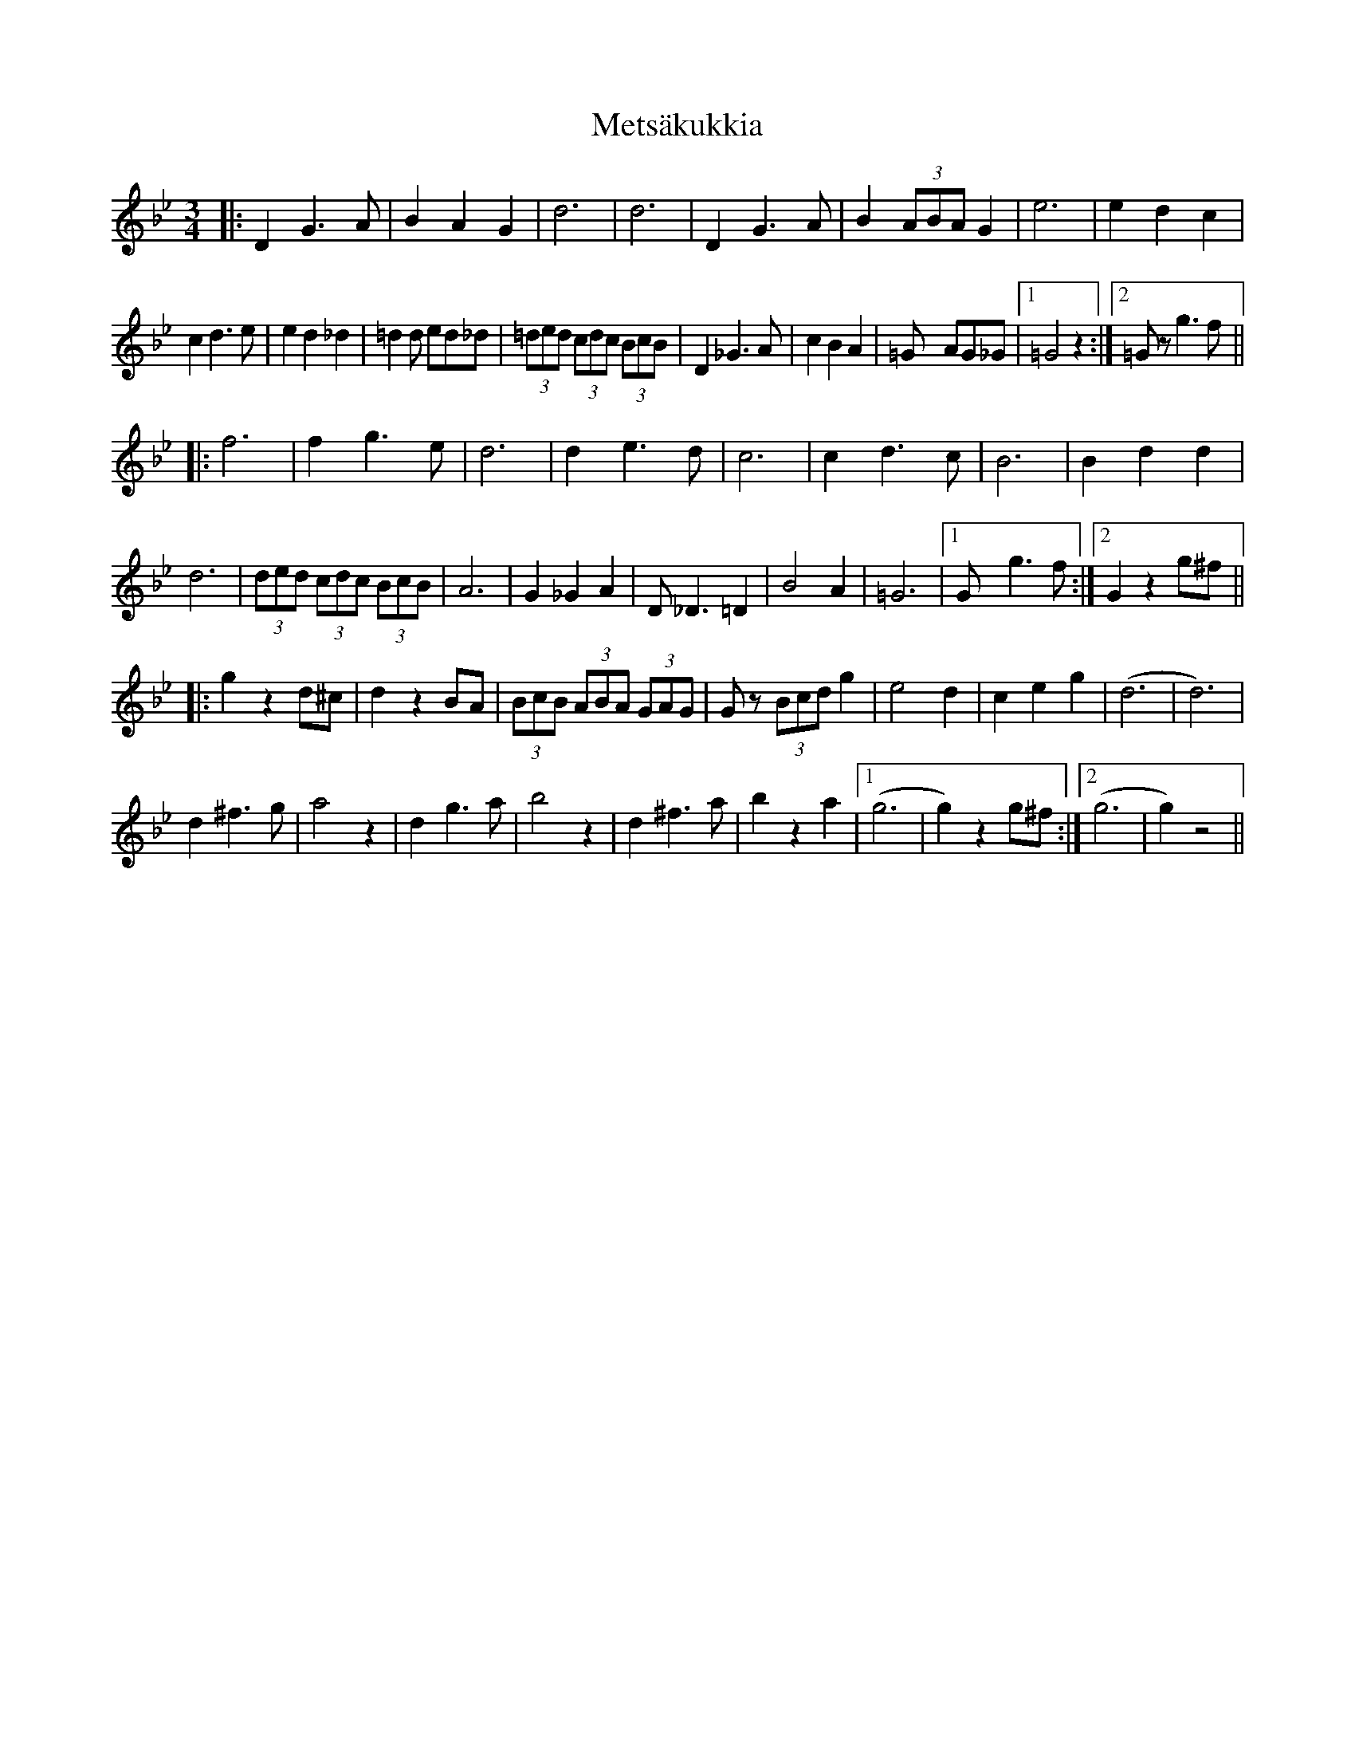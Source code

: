 X: 26467
T: Metsäkukkia
R: waltz
M: 3/4
K: Gminor
|:D2G2>A2|B2A2G2|d6|d6|D2G3A|B2 (3ABAG2|e6|e2d2c2|
c2d3e|e2d2_d2|=d2d ed_d|(3=ded (3cdc (3BcB|D2_G3A|c2B2A2|=Gx2 AG_G|1 =G4z2:|2 =Gz g3f||
|:f6|f2g3e|d6|d2e3d|c6|c2d3c|B6|B2d2d2|
d6|(3ded (3cdc (3BcB|A6|G2_G2A2|D2<_D2=D2|B4A2|=G6|1 Gxg2>f2:|2 G2 z2 g^f||
|:g2 z2 d^c|d2 z2 BA|(3BcB (3ABA (3GAG|Gz (3Bcd g2|e4 d2|c2 e2 g2|(d6|d6)|
d2 ^f3 g|a4 z2|d2 g3 a|b4 z2|d2 ^f3 a|b2 z2 a2|1 (g6|g2) z2 g^f:|2 (g6|g2) z4||

